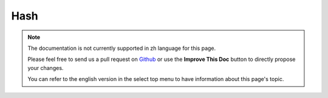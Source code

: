 Hash
####

.. php:class:: Hash

.. note::
    The documentation is not currently supported in zh language for this page.

    Please feel free to send us a pull request on
    `Github <https://github.com/cakephp/docs>`_ or use the **Improve This Doc**
    button to directly propose your changes.

    You can refer to the english version in the select top menu to have
    information about this page's topic.

.. meta::
    :title lang=zh: Hash
    :keywords lang=zh: array array,path array,array name,numeric key,regular expression,result set,person name,brackets,syntax,cakephp,elements,php,set path
